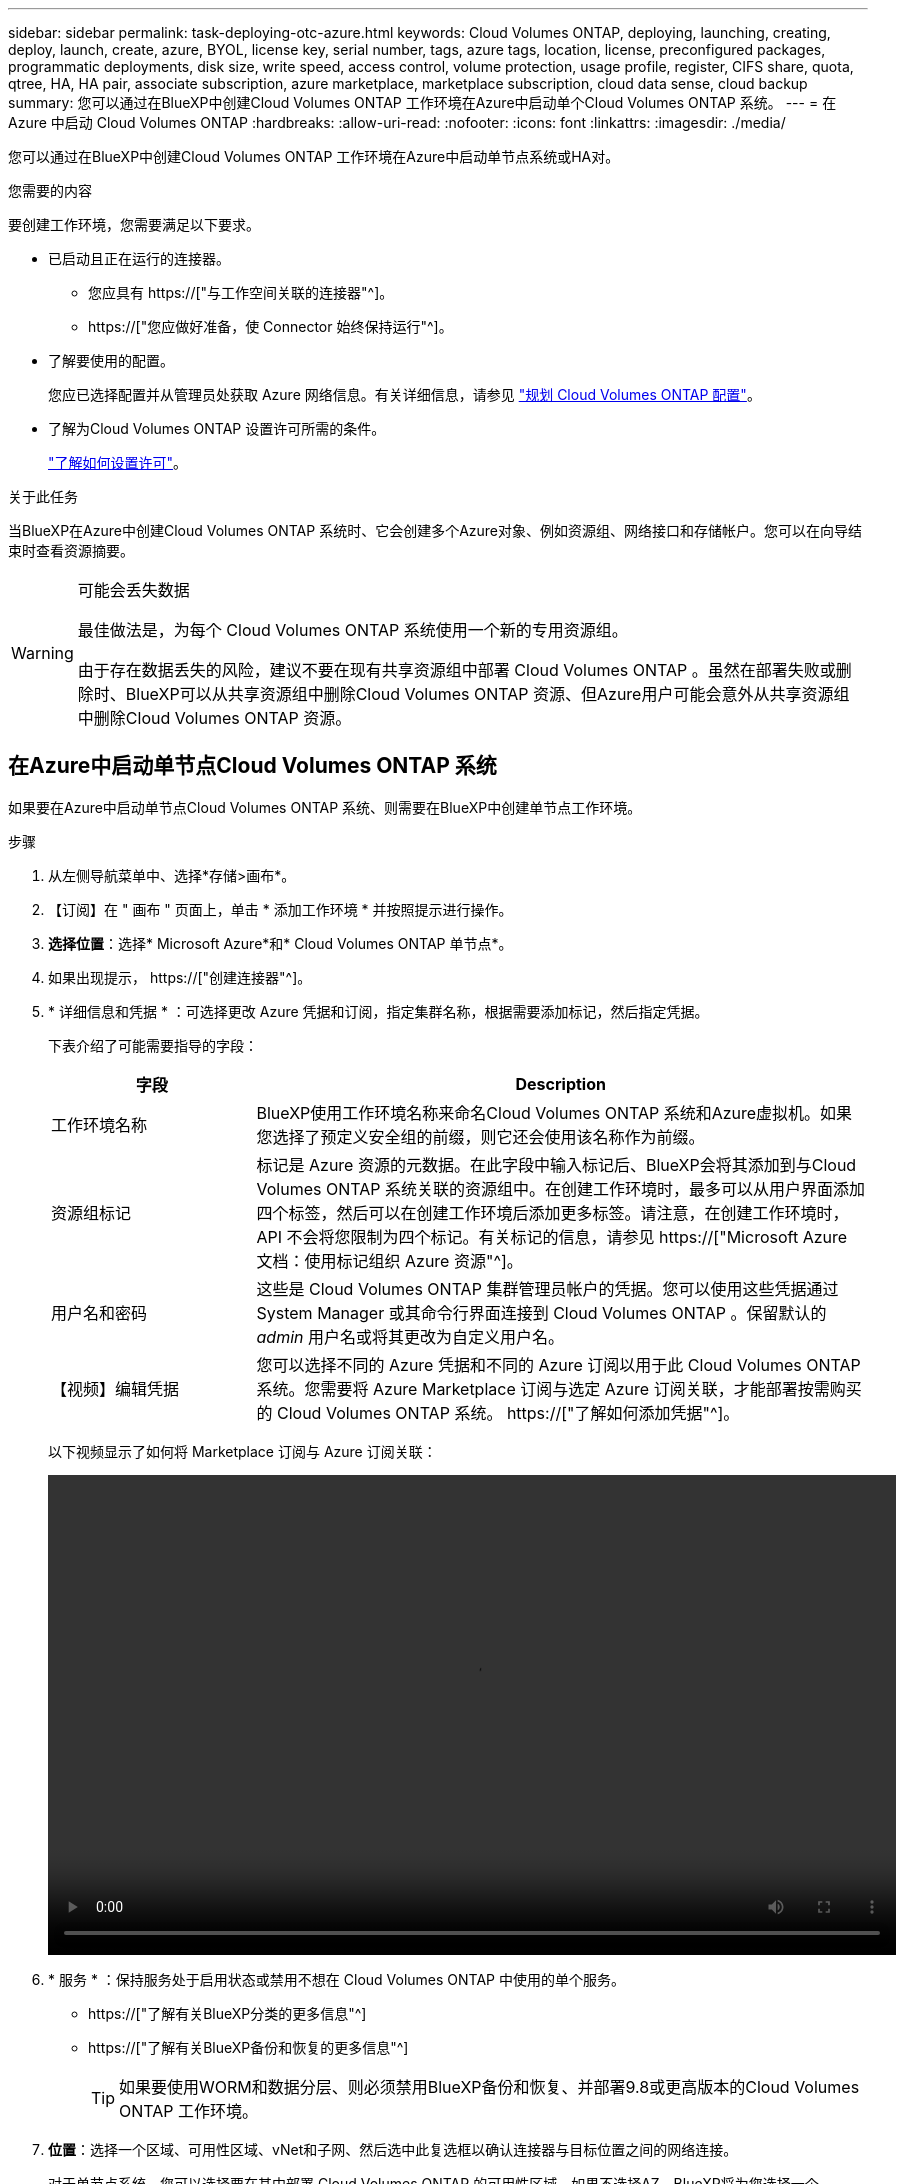 ---
sidebar: sidebar 
permalink: task-deploying-otc-azure.html 
keywords: Cloud Volumes ONTAP, deploying, launching, creating, deploy, launch, create, azure, BYOL, license key, serial number, tags, azure tags, location, license, preconfigured packages, programmatic deployments, disk size, write speed, access control, volume protection, usage profile, register, CIFS share, quota, qtree, HA, HA pair, associate subscription, azure marketplace, marketplace subscription, cloud data sense, cloud backup 
summary: 您可以通过在BlueXP中创建Cloud Volumes ONTAP 工作环境在Azure中启动单个Cloud Volumes ONTAP 系统。 
---
= 在 Azure 中启动 Cloud Volumes ONTAP
:hardbreaks:
:allow-uri-read: 
:nofooter: 
:icons: font
:linkattrs: 
:imagesdir: ./media/


[role="lead"]
您可以通过在BlueXP中创建Cloud Volumes ONTAP 工作环境在Azure中启动单节点系统或HA对。

.您需要的内容
要创建工作环境，您需要满足以下要求。

[[licensing]]
* 已启动且正在运行的连接器。
+
** 您应具有 https://["与工作空间关联的连接器"^]。
** https://["您应做好准备，使 Connector 始终保持运行"^]。


* 了解要使用的配置。
+
您应已选择配置并从管理员处获取 Azure 网络信息。有关详细信息，请参见 link:task-planning-your-config-azure.html["规划 Cloud Volumes ONTAP 配置"]。

* 了解为Cloud Volumes ONTAP 设置许可所需的条件。
+
link:task-set-up-licensing-azure.html["了解如何设置许可"]。



.关于此任务
当BlueXP在Azure中创建Cloud Volumes ONTAP 系统时、它会创建多个Azure对象、例如资源组、网络接口和存储帐户。您可以在向导结束时查看资源摘要。

[WARNING]
.可能会丢失数据
====
最佳做法是，为每个 Cloud Volumes ONTAP 系统使用一个新的专用资源组。

由于存在数据丢失的风险，建议不要在现有共享资源组中部署 Cloud Volumes ONTAP 。虽然在部署失败或删除时、BlueXP可以从共享资源组中删除Cloud Volumes ONTAP 资源、但Azure用户可能会意外从共享资源组中删除Cloud Volumes ONTAP 资源。

====


== 在Azure中启动单节点Cloud Volumes ONTAP 系统

如果要在Azure中启动单节点Cloud Volumes ONTAP 系统、则需要在BlueXP中创建单节点工作环境。

.步骤
. 从左侧导航菜单中、选择*存储>画布*。
. 【订阅】在 " 画布 " 页面上，单击 * 添加工作环境 * 并按照提示进行操作。
. *选择位置*：选择* Microsoft Azure*和* Cloud Volumes ONTAP 单节点*。
. 如果出现提示， https://["创建连接器"^]。
. * 详细信息和凭据 * ：可选择更改 Azure 凭据和订阅，指定集群名称，根据需要添加标记，然后指定凭据。
+
下表介绍了可能需要指导的字段：

+
[cols="25,75"]
|===
| 字段 | Description 


| 工作环境名称 | BlueXP使用工作环境名称来命名Cloud Volumes ONTAP 系统和Azure虚拟机。如果您选择了预定义安全组的前缀，则它还会使用该名称作为前缀。 


| 资源组标记 | 标记是 Azure 资源的元数据。在此字段中输入标记后、BlueXP会将其添加到与Cloud Volumes ONTAP 系统关联的资源组中。在创建工作环境时，最多可以从用户界面添加四个标签，然后可以在创建工作环境后添加更多标签。请注意，在创建工作环境时， API 不会将您限制为四个标记。有关标记的信息，请参见 https://["Microsoft Azure 文档：使用标记组织 Azure 资源"^]。 


| 用户名和密码 | 这些是 Cloud Volumes ONTAP 集群管理员帐户的凭据。您可以使用这些凭据通过 System Manager 或其命令行界面连接到 Cloud Volumes ONTAP 。保留默认的 _admin_ 用户名或将其更改为自定义用户名。 


| 【视频】编辑凭据 | 您可以选择不同的 Azure 凭据和不同的 Azure 订阅以用于此 Cloud Volumes ONTAP 系统。您需要将 Azure Marketplace 订阅与选定 Azure 订阅关联，才能部署按需购买的 Cloud Volumes ONTAP 系统。 https://["了解如何添加凭据"^]。 
|===
+
以下视频显示了如何将 Marketplace 订阅与 Azure 订阅关联：

+
video::video_subscribing_azure.mp4[width=848,height=480]
. * 服务 * ：保持服务处于启用状态或禁用不想在 Cloud Volumes ONTAP 中使用的单个服务。
+
** https://["了解有关BlueXP分类的更多信息"^]
** https://["了解有关BlueXP备份和恢复的更多信息"^]
+

TIP: 如果要使用WORM和数据分层、则必须禁用BlueXP备份和恢复、并部署9.8或更高版本的Cloud Volumes ONTAP 工作环境。



. *位置*：选择一个区域、可用性区域、vNet和子网、然后选中此复选框以确认连接器与目标位置之间的网络连接。
+
对于单节点系统，您可以选择要在其中部署 Cloud Volumes ONTAP 的可用性区域。如果不选择AZ、BlueXP将为您选择一个。

. *连接*：选择一个新资源组或现有资源组、然后选择是使用预定义的安全组还是使用您自己的资源组。
+
下表介绍了可能需要指导的字段：

+
[cols="25,75"]
|===
| 字段 | Description 


| Resource Group  a| 
为 Cloud Volumes ONTAP 创建新资源组或使用现有资源组。最佳实践是为 Cloud Volumes ONTAP 使用新的专用资源组。虽然可以在现有共享资源组中部署 Cloud Volumes ONTAP ，但由于存在数据丢失的风险，建议不要这样做。有关详细信息，请参见上述警告。


TIP: 如果您正在使用的 Azure 帐户具有 https://["所需权限"^]、在部署失败或删除时、BlueXP会从资源组中删除Cloud Volumes ONTAP 资源。



| 已生成安全组  a| 
如果您让BlueXP为您生成安全组、则需要选择允许流量的方式：

** 如果选择*仅选定vNet *、则入站流量的源是选定vNet的子网范围以及Connector所在的vNet的子网范围。这是建议的选项。
** 如果选择*所有VNets*、则入站流量的源IP范围为0.0.0.0/0。




| 使用现有 | 如果选择现有安全组，则该组必须满足 Cloud Volumes ONTAP 要求。 link:reference-networking-azure.html#security-group-rules-for-cloud-volumes-ontap["查看默认安全组"]。 
|===
. * 充电方法和 NSS 帐户 * ：指定要在此系统中使用的充电选项，然后指定 NetApp 支持站点帐户。
+
** link:concept-licensing.html["了解 Cloud Volumes ONTAP 的许可选项"]。
** link:task-set-up-licensing-azure.html["了解如何设置许可"]。


. * 预配置软件包 * ：选择一个软件包以快速部署 Cloud Volumes ONTAP 系统，或者单击 * 创建自己的配置 * 。
+
如果选择其中一个包、则只需指定卷、然后检查并批准配置。

. *许可*：根据需要更改Cloud Volumes ONTAP 版本并选择虚拟机类型。
+

NOTE: 如果选定版本具有较新的候选版本、通用可用性或修补程序版本、则在创建工作环境时、BlueXP会将系统更新到该版本。例如、如果选择Cloud Volumes ONTAP 9.10.1和9.10.1 P4可用、则会发生更新。更新不会从一个版本更新到另一个版本，例如从 9.6 到 9.7 。

. *订阅Azure Marketplace *：如果BlueXP无法启用Cloud Volumes ONTAP 的编程部署、请按照以下步骤操作。
. * 底层存储资源 * ：选择初始聚合的设置：磁盘类型，每个磁盘的大小以及是否应启用到 Blob 存储的数据分层。
+
请注意以下事项：

+
** 磁盘类型用于初始卷。您可以为后续卷选择不同的磁盘类型。
** 磁盘大小适用于初始聚合中的所有磁盘以及使用简单配置选项时BlueXP创建的任何其他聚合。您可以使用高级分配选项创建使用不同磁盘大小的聚合。
+
有关选择磁盘类型和大小的帮助，请参见 link:task-planning-your-config-azure.html#sizing-your-system-in-azure["在 Azure 中估算系统规模"]。

** 您可以在创建或编辑卷时选择特定的卷分层策略。
** 如果禁用数据分层，则可以在后续聚合上启用它。
+
link:concept-data-tiering.html["了解有关数据分层的更多信息。"]。



. *写入速度和WORM*：
+
.. 如果需要、选择*正常*或*高*写入速度。
+
link:concept-write-speed.html["了解有关写入速度的更多信息。"]。

.. 根据需要激活一次写入、多次读取(WORM)存储。
+
此选项仅适用于某些VM类型。要了解支持的VM类型、请参见 link:https://docs.netapp.com/us-en/cloud-volumes-ontap-relnotes/reference-configs-azure.html#ha-pairs["HA对支持按许可证配置"]。

+
如果为Cloud Volumes ONTAP 9.7及更低版本启用了数据分层、则无法启用WORM。启用WORM和分层后、将阻止还原或降级到Cloud Volumes ONTAP 9.8。

+
link:concept-worm.html["了解有关 WORM 存储的更多信息。"]。

.. 如果激活了WORM存储、请选择保留期限。


. * 创建卷 * ：输入新卷的详细信息或单击 * 跳过 * 。
+
link:concept-client-protocols.html["了解支持的客户端协议和版本"]。

+
本页中的某些字段是不言自明的。下表介绍了可能需要指导的字段：

+
[cols="25,75"]
|===
| 字段 | Description 


| Size | 您可以输入的最大大小在很大程度上取决于您是否启用精简配置、这样您就可以创建一个大于当前可用物理存储的卷。 


| 访问控制（仅适用于 NFS ） | 导出策略定义子网中可以访问卷的客户端。默认情况下、BlueXP输入一个值、用于访问子网中的所有实例。 


| 权限和用户 / 组（仅限 CIFS ） | 这些字段使您能够控制用户和组对共享的访问级别（也称为访问控制列表或 ACL ）。您可以指定本地或域 Windows 用户或组、 UNIX 用户或组。如果指定域 Windows 用户名，则必须使用 domain\username 格式包含用户的域。 


| 快照策略 | Snapshot 副本策略指定自动创建的 NetApp Snapshot 副本的频率和数量。NetApp Snapshot 副本是一个时间点文件系统映像、对性能没有影响、并且只需要极少的存储。您可以选择默认策略或无。您可以为瞬态数据选择无：例如， Microsoft SQL Server 的 tempdb 。 


| 高级选项（仅适用于 NFS ） | 为卷选择 NFS 版本： NFSv3 或 NFSv4 。 


| 启动程序组和 IQN （仅适用于 iSCSI ） | iSCSI 存储目标称为 LUN （逻辑单元），并作为标准块设备提供给主机。启动程序组是包含 iSCSI 主机节点名称的表，用于控制哪些启动程序可以访问哪些 LUN 。iSCSI 目标通过标准以太网网络适配器（ NIC ），带软件启动程序的 TCP 卸载引擎（ TOE ）卡，融合网络适配器（ CNA ）或专用主机总线适配器（ HBA ）连接到网络，并通过 iSCSI 限定名称（ IQN ）进行标识。创建iSCSI卷时、BlueXP会自动为您创建LUN。我们通过为每个卷仅创建一个 LUN 来简化此过程，因此无需进行管理。创建卷后， link:task-connect-lun.html["使用 IQN 从主机连接到 LUN"]。 
|===
+
下图显示了已填写 CIFS 协议的卷页面：

+
image:screenshot_cot_vol.gif["屏幕截图：显示为 Cloud Volumes ONTAP 实例填写的卷页面。"]

. * CIFS 设置 * ：如果选择 CIFS 协议，请设置 CIFS 服务器。
+
[cols="25,75"]
|===
| 字段 | Description 


| DNS 主 IP 地址和次 IP 地址 | 为 CIFS 服务器提供名称解析的 DNS 服务器的 IP 地址。列出的 DNS 服务器必须包含为 CIFS 服务器将加入的域定位 Active Directory LDAP 服务器和域控制器所需的服务位置记录（服务位置记录）。 


| 要加入的 Active Directory 域 | 您希望 CIFS 服务器加入的 Active Directory （ AD ）域的 FQDN 。 


| 授权加入域的凭据 | 具有足够权限将计算机添加到 AD 域中指定组织单位 (OU) 的 Windows 帐户的名称和密码。 


| CIFS server NetBIOS name | 在 AD 域中唯一的 CIFS 服务器名称。 


| 组织单位 | AD 域中要与 CIFS 服务器关联的组织单元。默认值为 cn = computers 。要将 Azure AD 域服务配置为 Cloud Volumes ONTAP 的 AD 服务器，应在此字段中输入 * OU=ADDC Computers * 或 * OU=ADDC Users* 。https://["Azure 文档：在 Azure AD 域服务托管域中创建组织单位（ OU ）"^] 


| DNS 域 | Cloud Volumes ONTAP Storage Virtual Machine （ SVM ）的 DNS 域。在大多数情况下，域与 AD 域相同。 


| NTP 服务器 | 选择 * 使用 Active Directory 域 * 以使用 Active Directory DNS 配置 NTP 服务器。如果需要使用其他地址配置 NTP 服务器，则应使用 API 。请参见 https://["BlueXP自动化文档"^] 了解详细信息。请注意，只有在创建 CIFS 服务器时才能配置 NTP 服务器。在创建 CIFS 服务器后，它不可配置。 
|===
. * 使用情况配置文件，磁盘类型和分层策略 * ：选择是否要启用存储效率功能，并根据需要更改卷分层策略。
+
有关详细信息，请参见 link:task-planning-your-config-azure.html#choosing-a-volume-usage-profile["了解卷使用情况配置文件"] 和 link:concept-data-tiering.html["数据分层概述"]。

. * 审核并批准 * ：审核并确认您的选择。
+
.. 查看有关配置的详细信息。
.. 单击*更多信息*以查看有关支持和BlueXP将购买的Azure资源的详细信息。
.. 选中 * 我了解 ...* 复选框。
.. 单击 * 执行 * 。




.结果
BlueXP部署Cloud Volumes ONTAP 系统。您可以跟踪时间链中的进度。

如果您在部署 Cloud Volumes ONTAP 系统时遇到任何问题、请查看故障消息。您也可以选择工作环境并单击 * 重新创建环境 * 。

要获得更多帮助，请转至 https://["NetApp Cloud Volumes ONTAP 支持"^]。

.完成后
* 如果配置了 CIFS 共享、请授予用户或组对文件和文件夹的权限、并验证这些用户是否可以访问该共享并创建文件。
* 如果要对卷应用配额、请使用 System Manager 或 CLI 。
+
配额允许您限制或跟踪用户、组或 qtree 使用的磁盘空间和文件数量。





== 在Azure中启动Cloud Volumes ONTAP HA对

如果要在Azure中启动Cloud Volumes ONTAP HA对、则需要在BlueXP中创建HA工作环境。

.步骤
. 从左侧导航菜单中、选择*存储>画布*。
. 【订阅】在 " 画布 " 页面上，单击 * 添加工作环境 * 并按照提示进行操作。
. 如果出现提示， https://["创建连接器"^]。
. * 详细信息和凭据 * ：可选择更改 Azure 凭据和订阅，指定集群名称，根据需要添加标记，然后指定凭据。
+
下表介绍了可能需要指导的字段：

+
[cols="25,75"]
|===
| 字段 | Description 


| 工作环境名称 | BlueXP使用工作环境名称来命名Cloud Volumes ONTAP 系统和Azure虚拟机。如果您选择了预定义安全组的前缀，则它还会使用该名称作为前缀。 


| 资源组标记 | 标记是 Azure 资源的元数据。在此字段中输入标记后、BlueXP会将其添加到与Cloud Volumes ONTAP 系统关联的资源组中。在创建工作环境时，最多可以从用户界面添加四个标签，然后可以在创建工作环境后添加更多标签。请注意，在创建工作环境时， API 不会将您限制为四个标记。有关标记的信息，请参见 https://["Microsoft Azure 文档：使用标记组织 Azure 资源"^]。 


| 用户名和密码 | 这些是 Cloud Volumes ONTAP 集群管理员帐户的凭据。您可以使用这些凭据通过 System Manager 或其命令行界面连接到 Cloud Volumes ONTAP 。保留默认的 _admin_ 用户名或将其更改为自定义用户名。 


| 【视频】编辑凭据 | 您可以选择不同的 Azure 凭据和不同的 Azure 订阅以用于此 Cloud Volumes ONTAP 系统。您需要将 Azure Marketplace 订阅与选定 Azure 订阅关联，才能部署按需购买的 Cloud Volumes ONTAP 系统。 https://["了解如何添加凭据"^]。 
|===
+
以下视频显示了如何将 Marketplace 订阅与 Azure 订阅关联：

+
video::video_subscribing_azure.mp4[width=848,height=480]
. * 服务 * ：保持服务处于启用状态或禁用不想在 Cloud Volumes ONTAP 中使用的单个服务。
+
** https://["了解有关BlueXP分类的更多信息"^]
** https://["了解有关BlueXP备份和恢复的更多信息"^]
+

TIP: 如果要使用WORM和数据分层、则必须禁用BlueXP备份和恢复、并部署9.8或更高版本的Cloud Volumes ONTAP 工作环境。



. *高可用性部署模式*：
+
.. 选择*单个可用性区域*或*多个可用性区域*。
.. *位置和连接*(单个AZ)和*区域和连接*(多个AZs)
+
*** 对于单个AZ、请选择一个区域、vNet和子网。
*** 对于多个AZs、请为节点1选择一个区域、vNet、子网、分区以及为节点2选择分区。


.. 选中*我已验证网络连接...*复选框。


. *连接*：选择一个新资源组或现有资源组、然后选择是使用预定义的安全组还是使用您自己的资源组。
+
下表介绍了可能需要指导的字段：

+
[cols="25,75"]
|===
| 字段 | Description 


| Resource Group  a| 
为 Cloud Volumes ONTAP 创建新资源组或使用现有资源组。最佳实践是为 Cloud Volumes ONTAP 使用新的专用资源组。虽然可以在现有共享资源组中部署 Cloud Volumes ONTAP ，但由于存在数据丢失的风险，建议不要这样做。有关详细信息，请参见上述警告。

您必须为在 Azure 中部署的每个 Cloud Volumes ONTAP HA 对使用一个专用资源组。一个资源组仅支持一个 HA 对。如果您尝试在Azure资源组中部署第二个Cloud Volumes ONTAP HA对、则BlueXP会遇到连接问题。


TIP: 如果您正在使用的 Azure 帐户具有 https://["所需权限"^]、在部署失败或删除时、BlueXP会从资源组中删除Cloud Volumes ONTAP 资源。



| 已生成安全组  a| 
如果您让BlueXP为您生成安全组、则需要选择允许流量的方式：

** 如果选择*仅选定vNet *、则入站流量的源是选定vNet的子网范围以及Connector所在的vNet的子网范围。这是建议的选项。
** 如果选择*所有VNets*、则入站流量的源IP范围为0.0.0.0/0。




| 使用现有 | 如果选择现有安全组，则该组必须满足 Cloud Volumes ONTAP 要求。 link:reference-networking-azure.html#security-group-rules-for-cloud-volumes-ontap["查看默认安全组"]。 
|===
. * 充电方法和 NSS 帐户 * ：指定要在此系统中使用的充电选项，然后指定 NetApp 支持站点帐户。
+
** link:concept-licensing.html["了解 Cloud Volumes ONTAP 的许可选项"]。
** link:task-set-up-licensing-azure.html["了解如何设置许可"]。


. *预配置软件包*：选择一个软件包以快速部署Cloud Volumes ONTAP 系统、或者单击*更改配置*。
+
如果选择其中一个包、则只需指定卷、然后检查并批准配置。

. *许可*：根据需要更改Cloud Volumes ONTAP 版本并选择虚拟机类型。
+

NOTE: 如果选定版本具有较新的候选版本、通用可用性或修补程序版本、则在创建工作环境时、BlueXP会将系统更新到该版本。例如、如果选择Cloud Volumes ONTAP 9.10.1和9.10.1 P4可用、则会发生更新。更新不会从一个版本更新到另一个版本，例如从 9.6 到 9.7 。

. *订阅Azure Marketplace *：如果BlueXP无法启用Cloud Volumes ONTAP 的编程部署、请按照以下步骤操作。
. * 底层存储资源 * ：选择初始聚合的设置：磁盘类型，每个磁盘的大小以及是否应启用到 Blob 存储的数据分层。
+
请注意以下事项：

+
** 磁盘大小适用于初始聚合中的所有磁盘以及使用简单配置选项时BlueXP创建的任何其他聚合。您可以使用高级分配选项创建使用不同磁盘大小的聚合。
+
有关选择磁盘大小的帮助、请参见 link:task-planning-your-config-azure.html#sizing-your-system-in-azure["在 Azure 中估算系统规模"]。

** 您可以在创建或编辑卷时选择特定的卷分层策略。
** 如果禁用数据分层，则可以在后续聚合上启用它。
+
link:concept-data-tiering.html["了解有关数据分层的更多信息。"]。



. *写入速度和WORM*：
+
.. 如果需要、选择*正常*或*高*写入速度。
+
link:concept-write-speed.html["了解有关写入速度的更多信息。"]。

.. 根据需要激活一次写入、多次读取(WORM)存储。
+
此选项仅适用于某些VM类型。要了解支持的VM类型、请参见 link:https://docs.netapp.com/us-en/cloud-volumes-ontap-relnotes/reference-configs-azure.html#ha-pairs["HA对支持按许可证配置"]。

+
如果为Cloud Volumes ONTAP 9.7及更低版本启用了数据分层、则无法启用WORM。启用WORM和分层后、将阻止还原或降级到Cloud Volumes ONTAP 9.8。

+
link:concept-worm.html["了解有关 WORM 存储的更多信息。"]。

.. 如果激活了WORM存储、请选择保留期限。


. *安全通信到存储和WORM*：选择是否启用与Azure存储帐户的HTTPS连接、并根据需要激活一次写入、多次读取(WORM)存储。
+
HTTPS连接从Cloud Volumes ONTAP 9.7 HA对连接到Azure页面Blob存储帐户。请注意，启用此选项可能会影响写入性能。创建工作环境后，您无法更改此设置。

+
link:concept-worm.html["了解有关 WORM 存储的更多信息。"]。

+
如果启用了数据分层，则无法启用 WORM 。

+
link:concept-worm.html["了解有关 WORM 存储的更多信息。"]。

. * 创建卷 * ：输入新卷的详细信息或单击 * 跳过 * 。
+
link:concept-client-protocols.html["了解支持的客户端协议和版本"]。

+
本页中的某些字段是不言自明的。下表介绍了可能需要指导的字段：

+
[cols="25,75"]
|===
| 字段 | Description 


| Size | 您可以输入的最大大小在很大程度上取决于您是否启用精简配置、这样您就可以创建一个大于当前可用物理存储的卷。 


| 访问控制（仅适用于 NFS ） | 导出策略定义子网中可以访问卷的客户端。默认情况下、BlueXP输入一个值、用于访问子网中的所有实例。 


| 权限和用户 / 组（仅限 CIFS ） | 这些字段使您能够控制用户和组对共享的访问级别（也称为访问控制列表或 ACL ）。您可以指定本地或域 Windows 用户或组、 UNIX 用户或组。如果指定域 Windows 用户名，则必须使用 domain\username 格式包含用户的域。 


| 快照策略 | Snapshot 副本策略指定自动创建的 NetApp Snapshot 副本的频率和数量。NetApp Snapshot 副本是一个时间点文件系统映像、对性能没有影响、并且只需要极少的存储。您可以选择默认策略或无。您可以为瞬态数据选择无：例如， Microsoft SQL Server 的 tempdb 。 


| 高级选项（仅适用于 NFS ） | 为卷选择 NFS 版本： NFSv3 或 NFSv4 。 


| 启动程序组和 IQN （仅适用于 iSCSI ） | iSCSI 存储目标称为 LUN （逻辑单元），并作为标准块设备提供给主机。启动程序组是包含 iSCSI 主机节点名称的表，用于控制哪些启动程序可以访问哪些 LUN 。iSCSI 目标通过标准以太网网络适配器（ NIC ），带软件启动程序的 TCP 卸载引擎（ TOE ）卡，融合网络适配器（ CNA ）或专用主机总线适配器（ HBA ）连接到网络，并通过 iSCSI 限定名称（ IQN ）进行标识。创建iSCSI卷时、BlueXP会自动为您创建LUN。我们通过为每个卷仅创建一个 LUN 来简化此过程，因此无需进行管理。创建卷后， link:task-connect-lun.html["使用 IQN 从主机连接到 LUN"]。 
|===
+
下图显示了已填写 CIFS 协议的卷页面：

+
image:screenshot_cot_vol.gif["屏幕截图：显示为 Cloud Volumes ONTAP 实例填写的卷页面。"]

. * CIFS 设置 * ：如果选择 CIFS 协议，请设置 CIFS 服务器。
+
[cols="25,75"]
|===
| 字段 | Description 


| DNS 主 IP 地址和次 IP 地址 | 为 CIFS 服务器提供名称解析的 DNS 服务器的 IP 地址。列出的 DNS 服务器必须包含为 CIFS 服务器将加入的域定位 Active Directory LDAP 服务器和域控制器所需的服务位置记录（服务位置记录）。 


| 要加入的 Active Directory 域 | 您希望 CIFS 服务器加入的 Active Directory （ AD ）域的 FQDN 。 


| 授权加入域的凭据 | 具有足够权限将计算机添加到 AD 域中指定组织单位 (OU) 的 Windows 帐户的名称和密码。 


| CIFS server NetBIOS name | 在 AD 域中唯一的 CIFS 服务器名称。 


| 组织单位 | AD 域中要与 CIFS 服务器关联的组织单元。默认值为 cn = computers 。要将 Azure AD 域服务配置为 Cloud Volumes ONTAP 的 AD 服务器，应在此字段中输入 * OU=ADDC Computers * 或 * OU=ADDC Users* 。https://["Azure 文档：在 Azure AD 域服务托管域中创建组织单位（ OU ）"^] 


| DNS 域 | Cloud Volumes ONTAP Storage Virtual Machine （ SVM ）的 DNS 域。在大多数情况下，域与 AD 域相同。 


| NTP 服务器 | 选择 * 使用 Active Directory 域 * 以使用 Active Directory DNS 配置 NTP 服务器。如果需要使用其他地址配置 NTP 服务器，则应使用 API 。请参见 https://["BlueXP自动化文档"^] 了解详细信息。请注意，只有在创建 CIFS 服务器时才能配置 NTP 服务器。在创建 CIFS 服务器后，它不可配置。 
|===
. * 使用情况配置文件，磁盘类型和分层策略 * ：选择是否要启用存储效率功能，并根据需要更改卷分层策略。
+
有关详细信息，请参见 link:task-planning-your-config-azure.html#choosing-a-volume-usage-profile["了解卷使用情况配置文件"] 和 link:concept-data-tiering.html["数据分层概述"]。

. * 审核并批准 * ：审核并确认您的选择。
+
.. 查看有关配置的详细信息。
.. 单击*更多信息*以查看有关支持和BlueXP将购买的Azure资源的详细信息。
.. 选中 * 我了解 ...* 复选框。
.. 单击 * 执行 * 。




.结果
BlueXP部署Cloud Volumes ONTAP 系统。您可以跟踪时间链中的进度。

如果您在部署 Cloud Volumes ONTAP 系统时遇到任何问题、请查看故障消息。您也可以选择工作环境并单击 * 重新创建环境 * 。

要获得更多帮助，请转至 https://["NetApp Cloud Volumes ONTAP 支持"^]。

.完成后
* 如果配置了 CIFS 共享、请授予用户或组对文件和文件夹的权限、并验证这些用户是否可以访问该共享并创建文件。
* 如果要对卷应用配额、请使用 System Manager 或 CLI 。
+
配额允许您限制或跟踪用户、组或 qtree 使用的磁盘空间和文件数量。



